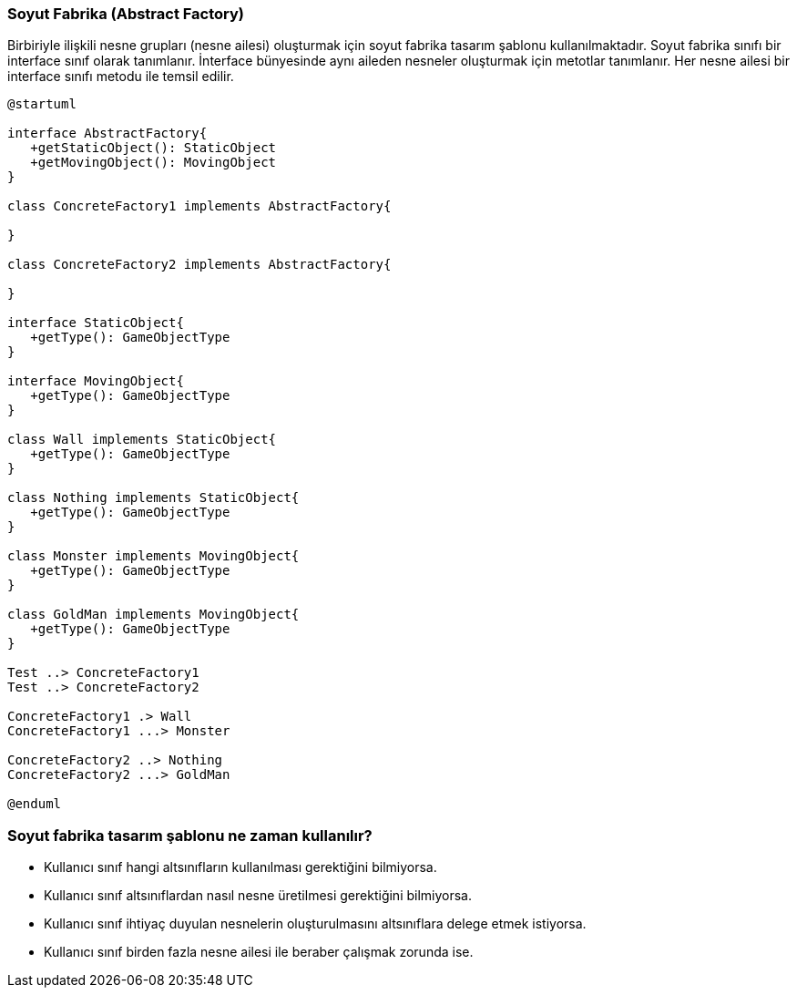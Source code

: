 === Soyut Fabrika (Abstract Factory)

Birbiriyle ilişkili nesne grupları (nesne ailesi) oluşturmak için soyut fabrika tasarım şablonu
kullanılmaktadır. Soyut fabrika sınıfı bir interface sınıf olarak tanımlanır. İnterface bünyesinde
aynı aileden nesneler oluşturmak için metotlar tanımlanır. Her nesne ailesi bir interface sınıfı
metodu ile temsil edilir.

[plantuml]
....
@startuml

interface AbstractFactory{
   +getStaticObject(): StaticObject
   +getMovingObject(): MovingObject
}

class ConcreteFactory1 implements AbstractFactory{

}

class ConcreteFactory2 implements AbstractFactory{

}

interface StaticObject{
   +getType(): GameObjectType
}

interface MovingObject{
   +getType(): GameObjectType
}

class Wall implements StaticObject{
   +getType(): GameObjectType
}

class Nothing implements StaticObject{
   +getType(): GameObjectType
}

class Monster implements MovingObject{
   +getType(): GameObjectType
}

class GoldMan implements MovingObject{
   +getType(): GameObjectType
}

Test ..> ConcreteFactory1
Test ..> ConcreteFactory2

ConcreteFactory1 .> Wall
ConcreteFactory1 ...> Monster

ConcreteFactory2 ..> Nothing
ConcreteFactory2 ...> GoldMan

@enduml
....

=== Soyut fabrika tasarım şablonu ne zaman kullanılır?

- Kullanıcı sınıf hangi altsınıfların kullanılması gerektiğini bilmiyorsa.
- Kullanıcı sınıf altsınıflardan nasıl nesne üretilmesi gerektiğini bilmiyorsa.
- Kullanıcı sınıf ihtiyaç duyulan nesnelerin oluşturulmasını altsınıflara delege etmek istiyorsa.
- Kullanıcı sınıf birden fazla nesne ailesi ile beraber çalışmak zorunda ise.